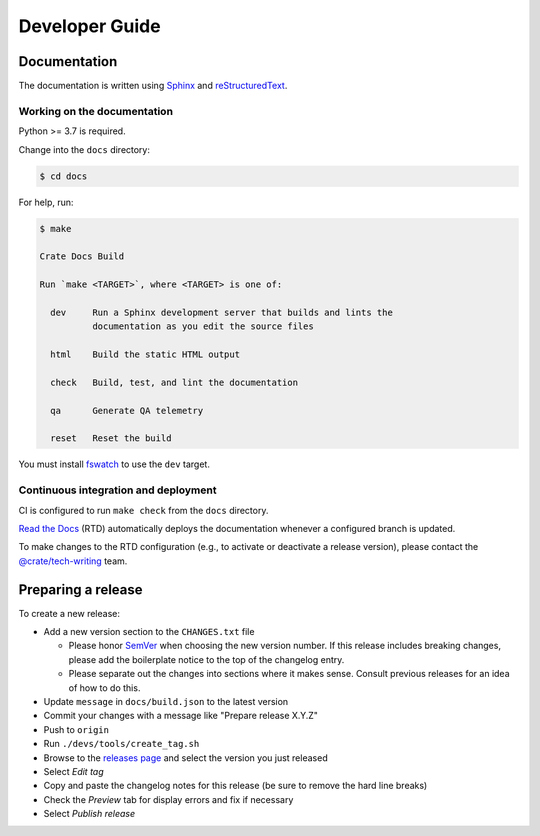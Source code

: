 ===============
Developer Guide
===============


Documentation
=============

The documentation is written using `Sphinx`_ and `reStructuredText`_.


Working on the documentation
----------------------------

Python >= 3.7 is required.

Change into the ``docs`` directory:

.. code-block:: console

    $ cd docs

For help, run:

.. code-block:: console

    $ make

    Crate Docs Build

    Run `make <TARGET>`, where <TARGET> is one of:

      dev     Run a Sphinx development server that builds and lints the
              documentation as you edit the source files

      html    Build the static HTML output

      check   Build, test, and lint the documentation

      qa      Generate QA telemetry

      reset   Reset the build

You must install `fswatch`_ to use the ``dev`` target.


Continuous integration and deployment
-------------------------------------

CI is configured to run ``make check`` from the ``docs`` directory.

`Read the Docs`_ (RTD) automatically deploys the documentation whenever a
configured branch is updated.

To make changes to the RTD configuration (e.g., to activate or deactivate a
release version), please contact the `@crate/tech-writing`_ team.


Preparing a release
===================

To create a new release:

- Add a new version section to the ``CHANGES.txt`` file

  - Please honor `SemVer`_ when choosing the new version number. If this
    release includes breaking changes, please add the boilerplate notice to the
    top of the changelog entry.

  - Please separate out the changes into sections where it makes sense. Consult
    previous releases for an idea of how to do this.

- Update ``message`` in ``docs/build.json`` to the latest version

- Commit your changes with a message like "Prepare release X.Y.Z"

- Push to ``origin``

- Run ``./devs/tools/create_tag.sh``

- Browse to the `releases page`_ and select the version you just released

- Select *Edit tag*

- Copy and paste the changelog notes for this release (be sure to remove the
  hard line breaks)

- Check the *Preview* tab for display errors and fix if necessary

- Select *Publish release*


.. _@crate/tech-writing: https://github.com/orgs/crate/teams/tech-writing
.. _fswatch: https://github.com/emcrisostomo/fswatch
.. _Read the Docs: http://readthedocs.org
.. _releases page: https://github.com/crate/crate-docs/releases
.. _reStructuredText: http://docutils.sourceforge.net/rst.html
.. _SemVer: https://semver.org/
.. _Sphinx: http://sphinx-doc.org/
